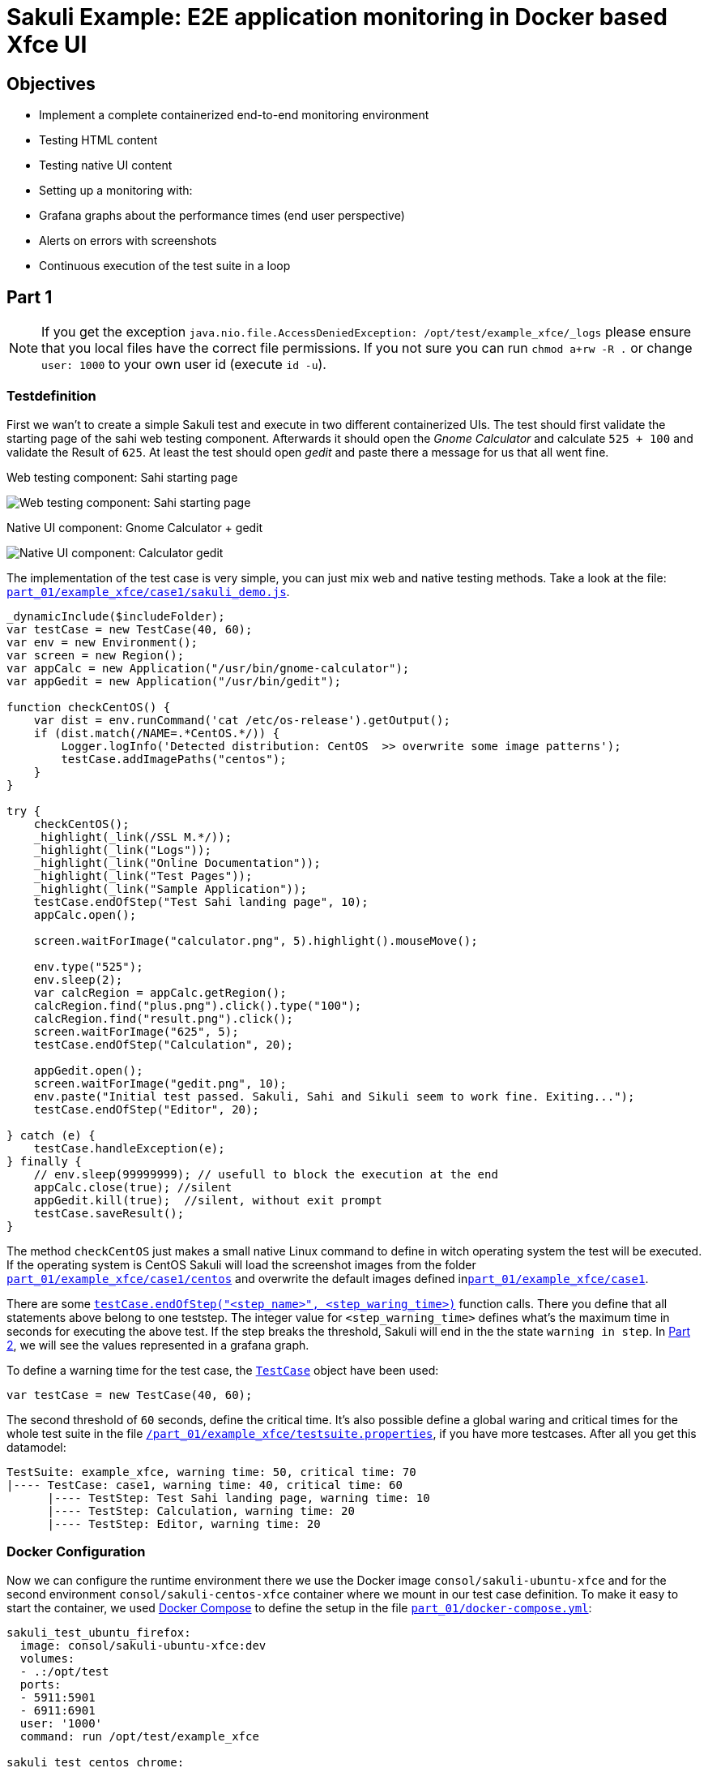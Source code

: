 = Sakuli Example: E2E application monitoring in Docker based Xfce UI

== Objectives

* Implement a complete containerized end-to-end monitoring environment
* Testing HTML content
* Testing native UI content
* Setting up a monitoring with:
* Grafana graphs about the performance times (end user perspective)
* Alerts on errors with screenshots
* Continuous execution of the test suite in a loop

[[part1]]
== Part 1

NOTE: If you get the exception `java.nio.file.AccessDeniedException: /opt/test/example_xfce/_logs` please ensure that you local files have the correct file permissions. If you not sure you can run `chmod a+rw -R .` or change `user: 1000` to your own user id (execute `id -u`).

=== Testdefinition
First we wan't to create a simple Sakuli test and execute in two different containerized UIs. The test should first validate the starting page of the sahi web testing component. Afterwards it should open the _Gnome Calculator_ and calculate `525 + 100` and validate the Result of `625`. At least the test should open _gedit_ and paste there a message for us that all went fine.

.Web testing component: Sahi starting page
image:.pics/web_content_testing.png[Web testing component: Sahi starting page]

.Native UI component: Gnome Calculator + gedit
image:.pics/ui_content_testing.png[Native UI component: Calculator  gedit]

The implementation of the test case is very simple, you can just mix web and native testing methods. Take a look at the file: link:part_01/example_xfce/case1/sakuli_demo.js[`part_01/example_xfce/case1/sakuli_demo.js`].
[source, js]
----
_dynamicInclude($includeFolder);
var testCase = new TestCase(40, 60);
var env = new Environment();
var screen = new Region();
var appCalc = new Application("/usr/bin/gnome-calculator");
var appGedit = new Application("/usr/bin/gedit");

function checkCentOS() {
    var dist = env.runCommand('cat /etc/os-release').getOutput();
    if (dist.match(/NAME=.*CentOS.*/)) {
        Logger.logInfo('Detected distribution: CentOS  >> overwrite some image patterns');
        testCase.addImagePaths("centos");
    }
}

try {
    checkCentOS();
    _highlight(_link(/SSL M.*/));
    _highlight(_link("Logs"));
    _highlight(_link("Online Documentation"));
    _highlight(_link("Test Pages"));
    _highlight(_link("Sample Application"));
    testCase.endOfStep("Test Sahi landing page", 10);
    appCalc.open();

    screen.waitForImage("calculator.png", 5).highlight().mouseMove();

    env.type("525");
    env.sleep(2);
    var calcRegion = appCalc.getRegion();
    calcRegion.find("plus.png").click().type("100");
    calcRegion.find("result.png").click();
    screen.waitForImage("625", 5);
    testCase.endOfStep("Calculation", 20);

    appGedit.open();
    screen.waitForImage("gedit.png", 10);
    env.paste("Initial test passed. Sakuli, Sahi and Sikuli seem to work fine. Exiting...");
    testCase.endOfStep("Editor", 20);

} catch (e) {
    testCase.handleException(e);
} finally {
    // env.sleep(99999999); // usefull to block the execution at the end
    appCalc.close(true); //silent
    appGedit.kill(true);  //silent, without exit prompt
    testCase.saveResult();
}
----

The method `checkCentOS` just makes a small native Linux command to define in witch operating system the test will be executed. If the operating system is CentOS Sakuli will load the screenshot images from the folder link:part_01/example_xfce/case1/centos[`part_01/example_xfce/case1/centos`] and overwrite the default images defined inlink:part_01/example_xfce/case1[`part_01/example_xfce/case1`].

There are some http://consol.github.io/sakuli/latest/index.html#TestCase.endOfStep[`testCase.endOfStep("<step_name>", <step_waring_time>)`] function calls. There you define that all statements above belong to one teststep. The integer value for `<step_warning_time>` defines what's the maximum time in seconds for executing the above test. If the step breaks the threshold, Sakuli will end in the the state `warning in step`. In <<part2>>, we will see the values represented in a grafana graph.

To define a warning time for the test case, the http://consol.github.io/sakuli/latest/index.html#TestCase[`TestCase`] object have been used:

[source]
----
var testCase = new TestCase(40, 60);
----

The second threshold of `60` seconds, define the critical time. It's also possible define a global waring and critical times for the whole test suite in the file link:part_01/example_xfce/testsuite.properties[`/part_01/example_xfce/testsuite.properties`], if you have more testcases. After all you get this datamodel:

[source]
----
TestSuite: example_xfce, warning time: 50, critical time: 70
|---- TestCase: case1, warning time: 40, critical time: 60
      |---- TestStep: Test Sahi landing page, warning time: 10
      |---- TestStep: Calculation, warning time: 20
      |---- TestStep: Editor, warning time: 20
----

=== Docker Configuration

Now we can configure the runtime environment there we use the Docker image `consol/sakuli-ubuntu-xfce` and for the second environment `consol/sakuli-centos-xfce` container where we mount in our test case definition. To make it easy to start the container, we used https://docs.docker.com/compose/[Docker Compose] to define the setup in the file link:part_01/docker-compose.yml[`part_01/docker-compose.yml`]:

[source, yaml]
----
sakuli_test_ubuntu_firefox:
  image: consol/sakuli-ubuntu-xfce:dev
  volumes:
  - .:/opt/test
  ports:
  - 5911:5901
  - 6911:6901
  user: '1000'
  command: run /opt/test/example_xfce

sakuli_test_centos_chrome:
  image: consol/sakuli-centos-xfce:dev
  volumes:
  - .:/opt/test
  ports:
  - 5912:5901
  - 6912:6901
  user: '1000'
  command: run /opt/test/example_xfce -browser chrome
----

NOTE: The user id `user: '1000'` must match to the user id of your linux host system, to be able to write in the mounted volumes. Alternatively you can use the root user `user: '0'`.

To start the both testcases in parallel simply execute:

    $ cd part_01
    $ docker-compose up --force-recreate

During the execution you can open the link:vnc_overview_local.html[VNC Overview Page] to watch the test case execution in live via VNC. The CLI option `--force-recreate` is needed to force Docker Compose to truly start a fresh container instance of the image.

.link:vnc_overview_local.html[VNC Overview Page]
image:.pics/vnc_overview.gif[VNC overview page docker containers]

After the execution will find two finished containers:

[source, bash]
----
$ docker-compose ps
               Name                              Command               State    Ports
---------------------------------------------------------------------------------
part01_sakuli_test_centos_chrome_1    /dockerstartup/startup.sh  ...   Exit 0
part01_sakuli_test_ubuntu_firefox_1   /dockerstartup/startup.sh  ...   Exit 0
----

To evaluate if all went fine, just verify the exit code is not `0` or the logs at link:part_01/example_xfce/_logs/_sakuli.log[`part_01/example_xfce/_logs/_sakuli.log`]. Another possibility is to look at the docker logs e.g.

[source]
----
$ docker logs part01_sakuli_test_ubuntu_firefox_1
....
=========== RESULT of SAKULI Testsuite "example_xfce" - OK =================
test suite id: example_xfce
guid: example_xfce__2017_09_29_13_41_20_233
name: example test suite inside of the Xfce desktop for Sakuli
RESULT STATE: OK
result code: 0
db primary key: -1
duration: 29.311 sec.
warning time: 50 sec.
critical time: 70 sec.
start time: 29-09-2017 13:41:20
end time: 29-09-2017 13:41:49
db primary key of job table: -1
browser: Mozilla/5.0 (X11, Linux x86_64, rv:45.0) Gecko/20100101 Firefox/45.0
	======== test case "case1" ended with OK =================
	test case id: case1
	name: case1
	RESULT STATE: OK
	result code: 0
	db primary key: -1
	duration: 17.318 sec.
	warning time: 40 sec.
	critical time: 60 sec.
	start time: 29-09-2017 13:41:27
	end time: 29-09-2017 13:41:45
	start URL: http://sahi.example.com/_s_/dyn/Driver_initialized
	last URL: http://sahi.example.com/_s_/dyn/Driver_initialized
		======== test case step "Test_Sahi_landing_page" ended with OK =================
		name: Test_Sahi_landing_page
		RESULT STATE: OK
		result code: 0
		db primary key: -1
		duration: 1.373 sec.
		warning time: 10 sec.
		start time: 29-09-2017 13:41:27
		end time: 29-09-2017 13:41:29
		======== test case step "Calculation" ended with OK =================
		name: Calculation
		RESULT STATE: OK
		result code: 0
		db primary key: -1
		duration: 13.154 sec.
		warning time: 20 sec.
		start time: 29-09-2017 13:41:29
		end time: 29-09-2017 13:41:42
		======== test case step "Editor" ended with OK =================
		name: Editor
		RESULT STATE: OK
		result code: 0
		db primary key: -1
		duration: 2.729 sec.
		warning time: 20 sec.
		start time: 29-09-2017 13:41:42
		end time: 29-09-2017 13:41:45
===========  SAKULI Testsuite "example_xfce" execution FINISHED - OK ======================

SAKULI_RETURN_VAL: 0
----

[[part2]]
== Part 2

In the second part of the tutorial, we will send the gathered results to a containerized https://labs.consol.de/de/omd/index.html[OMD Labs] monitoring server.

=== Sakuli service config

First we want to create a service configuration for the created sakuli tests. Therefore we created the file link:part_02/omd-nagios/ansible_dropin/xfce_checks/files/sakuli_e2e_monitoring_nagios_objects.cfg[`part_02/omd-nagios/ansible_dropin/xfce_checks/files/sakuli_e2e_monitoring_nagios_objects.cfg`]. For details see http://consol.github.io/sakuli/latest/index.html#omd-gearman[Sakuli Documentation - OMD Gearman Forwarder].

.sakuli_e2e_monitoring_nagios_objects.cfg
[source, cfg]
----
define service {
    name tpl_s_sakuli_xfce_template
    use tpl_s_sakuli_gearman_grafana,tpl_s_sakuli_screenshot_history
    check_command check_dummy!3!'Did not receive any Sakuli result since 15 minutes.'
    freshness_threshold 900
    register 0
    flap_detection_enabled 0
}

define service {
  service_description            example_xfce_ubuntu_firefox
  host_name                      sakuli_client
  use                            tpl_s_sakuli_xfce_template
}

define service {
  service_description            example_xfce_centos_chrome
  host_name                      sakuli_client
  use                            tpl_s_sakuli_xfce_template
}

define host {
  host_name                      sakuli_client
  alias                          Sakuli docker containers
  address                        127.0.0.1
  use                            generic-host
}
----

=== Add service config to OMD

To add the above service configuration to the OMD, we will use the predefined Docker image `consol/omd-labs-centos-sakuli:grafana`, add the sources to the image and call the http://docs.ansible.com/ansible/latest/playbooks.html[Ansible Playbook] under link:part_02/omd-nagios/ansible_dropin/xfce_checks[`part_02/omd-nagios/ansible_dropin/xfce_checks/`]. The `main.yml` defines, how Ansible set the timezone, copy the service configuration and configures the http://consol.github.io/sakuli/latest/index.html#_using_aes_encryption_optional[mod-gearman encryption] password:

.link:part_02/omd-nagios/ansible_dropin/xfce_checks/tasks/main.yml[`part_02/omd-nagios/ansible_dropin/xfce_checks/tasks/main.yml`]
[source,yaml]
----
- name: set timezone
  shell: echo 'TZ=Europe/Berlin' >> /opt/omd/sites/demo/etc/environment
- name: Copy Nagios config file
  copy:
    src: sakuli_e2e_monitoring_nagios_objects.cfg
    dest: /opt/omd/sites/demo/etc/nagios/conf.d/
    owner: demo

- name: Copy mod-gearman config file
  copy:
    src: "{{ item }}"
    dest: /opt/omd/sites/demo/etc/mod-gearman/
    owner: demo
  with_fileglob:
    - mod-gearman/*
----

To execute the Ansible playbook at the startup, we mount the folder `ansible_dropin` into `root/ansible_dropin` at the omd container. This is done by the following [Docker Compose] file:

.link:part_02/omd-nagios/docker-compose.yml[`part_02/omd-nagios/docker-compose.yml`]
[source,yaml]
----
omd-nagios:
    container_name: omd-nagios
    image: consol/omd-labs-centos-sakuli:grafana
    ports:
    - 8043:443
    volumes:
    - ./ansible_dropin/:/root/ansible_dropin
----

=== Start OMD

Now all should be configured correctly. So we can start the OMD server, execute

[source, bash]
----
$ docker-compose -f part_02/omd-nagios/docker-compose.yml up

.....
omd-nagios    | PLAY RECAP *********************************************************************
omd-nagios    | localhost                  : ok=4    changed=3    unreachable=0    failed=0
omd-nagios    |
omd-nagios    |
omd-nagios    | omd-labs: Starting site demo...
omd-nagios    | --------------------------------------
omd-nagios    | Preparing tmp directory /omd/sites/demo/tmp...Starting gearmand...OK
omd-nagios    | Starting influxdb....OK
omd-nagios    | Starting Grafana...OK
omd-nagios    | creating datasource nagflux  OK
omd-nagios    | creating datasource _internal  OK
omd-nagios    | creating datasource sakuli  OK
omd-nagios    | Starting gearman_worker...OK
omd-nagios    | Starting nagios...OK
omd-nagios    | Starting dedicated Apache for site demo...OK
omd-nagios    | Starting Nagflux...OK
omd-nagios    | Initializing Crontab...OK
omd-nagios    | OK
omd-nagios    |
omd-nagios    | omd-labs: Starting Apache web server...
omd-nagios    | --------------------------------------
omd-nagios    | AH00558: httpd: Could not reliably determine the server's fully qualified domain name, using 192.168.199.2. Set the 'ServerName' directive globally to suppress this message
----

TIP: To shortcut some special docker-compose commands, you can execute the script link:part_02/omd-nagios/deploy_omd.sh[`part_02/omd-nagios/deploy_omd.sh`] (ensures that containers will be removed and started from scratch)

After the successful startup of the OMD we can now open the OMD Demo page and see two services `example_xfce_centos_chrome` and `example_xfce_centos_chrome`:

1) Open https://localhost:8043/demo
2) Accept the security warning about the self-signed certificate
3) Login to OMD with user `omdadmin` and password `omd`

image:.pics/omd_login.png[omd login]

4) Click `Services` to get overview page

image:.pics/omd_services.png[omd services]

=== Configure Sakuli tests

After OMD is ready to receive results from Sakuli as passive check, we need to configure the connection in our Sakuli tests to froward the test results to OMD:

1) Add the created OMD network `omd-nagios` as external link to the `docker-compose.yml` of each sakuli test definition, so Sakuli can send data to the OMD server:

.link:part_02/sakuli-tests/docker-compose.yml[`part_02/sakuli-tests/docker-compose.yml`]
[source,yaml]
----
sakuli_test_ubuntu_firefox:
  ...
  external_links:
  - omd-nagios
  command: run /opt/test/example_xfce

sakuli_test_centos_chrome:
  ...
  external_links:
  - omd-nagios
  command: run /opt/test/example_xfce -browser chrome
----

2) Add the following lines to the `sakuli.properties` file. This enables the *gearman forwarder*  and configures the connection to the OMD server:

.link:part_02/sakuli-tests/sakuli.properties[`part_02/sakuli-tests/sakuli.properties`]
[source,properties]
----
# GEARMAN forwarder
sakuli.forwarder.gearman.enabled=true
sakuli.forwarder.gearman.server.host=omd-nagios
sakuli.forwarder.gearman.server.port=4730
sakuli.forwarder.gearman.nagios.hostname=sakuli_client
----

3) Due to the fact, that Sakuli transfer the results encrypted by default, we have also to add the encryption secret to the `sakuli.properties`:

[source,properties]
----
### Gearman encryption
sakuli.forwarder.gearman.encryption=true
sakuli.forwarder.gearman.secret.key=pass4encrypt
----

TIP: For production usage it's also possible to set the environment variable `SAKULI_FORWARDER_GEARMAN_SECRET_KEY`, see http://consol.github.io/sakuli/latest/index.html#property-loading-mechanism[Sakuli - Property loading mechanism].

=== Run the Sakuli tests

Now we can test the setup und run the test like before:

    docker-compose -f part_02/sakuli-tests/docker-compose.yml up

After all went good, the OMD server should now show the services as `OK`:
image:.pics/omd_ok.png[omd ok]

To get real monitoring runtime data we need to setup a continuous loop which executes the tests all the time and creates some graphs for us. For this execute the helper script link:part_02/sakuli-tests/execute_all_4_monitoring.sh[`execute_all_4_monitoring.sh`]

    part_02/sakuli-tests/execute_all_4_monitoring.sh

NOTE: To stop the loop press `CTRL + C`.

After a few runs we should be able the the some graphs. Therefore click on the *Extra Action* button and a Grafana dashboard should appear.
image:.pics/omd_extra_action.png[omd extra action]
To get better view of the latest results choose `Last 15 minutes` as time interval.
image:.pics/omd_graph_ok.png[omd graph ok]

The red/yellow lines are representing the critical/warning times from the suite respectively the test case definition of <<part1>>. If one of the threshold is exceeded the service will change state to `WARNING` or `CRITICAL` and trigger a notification. To enable E-Mail notification, see https://labs.consol.de/de/omd/notifications.html[OMD Notifications].

=== Simulate an Error

To get a feeling how Sakuli reacts on errors we will modify the testcase definition `sakuli_demo.js` to a not present link validation and force an error through this:

.link:part_02/sakuli-tests/example_xfce/case1/sakuli_demo.js[`part_02/sakuli-tests/example_xfce/case1/sakuli_demo.js`]
[soruce,js]
----
...
try {
    checkCentOS();
    _highlight(_link(/SSL M.*/));
    // remove:  _highlight(_link("Logs"));
    _highlight(_link("XXXX_Logs"));
    _highlight(_link("Online Documentation"));
    _highlight(_link("Test Pages"));
    ...
----

On the next test run in the loop the OMD sever will change the state to `CRITICAL` and shows the error message:

    [CRIT] Sakuli suite "example_xfce_centos_chrome" (25.23s) EXCEPTION: 'CASE "case1": STEP "Test_Sahi_landing_page": _highlight(_link("XXXX_Logs")): TypeError:

To get a idea about what happens, Sakuli automatically creates a screenshot of every error and append it to the service result:
image:.pics/omd_error.png[omd error]

With the updated Grafana template (version 1.1.0) it is even possible to see the screenshot directly in the Grafana graph, if you hoover over the purple annotation:
image:.pics/omd_error_grafana.png[omd error grafana]


== Conclusion

The above tutorial shows how easy it is to setup a fully functional end-to-end monitoring with Sakuli, OMD and Docker. Sometime this use case is also called "application monitoring", but however Sakuli will no detect if an application is down, has functional errors or even have a performance issue.

After all is set up, the example test cases can now be used as template for your own e2e tests and monitoring environment. With the release `1.1.0` it's also possible to run the whole setup in container management solutions like https://kubernetes.io[Kubernetes] or https://openshift.io/[OpenShift]. To get more information about this or about how to write your own e2e tests take a look to our official http://consol.github.io/sakuli/latest/index.html[Sakuli Documentation].

If you need help or you have some further questions feel free to contact us through `sakuli@consol.de` or open an issue at Github: https://github.com/ConSol/sakuli-examples/issues/new[github.com/sakuli-examples/issues].



